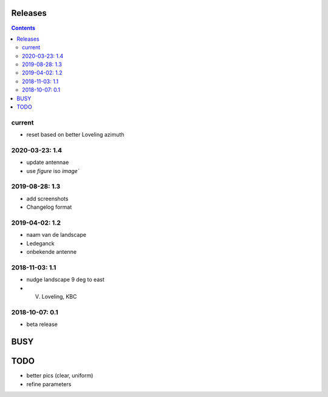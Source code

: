 Releases
========

.. contents::

current
-------

- reset based on better Loveling azimuth

2020-03-23: 1.4
---------------

- update antennae
- use `figure` iso `image``

2019-08-28: 1.3
---------------

- add screenshots
- Changelog format

2019-04-02: 1.2
---------------

- naam van de landscape
- Ledeganck
- onbekende antenne


2018-11-03: 1.1
---------------

- nudge landscape 9 deg to east
- V. Loveling, KBC

2018-10-07: 0.1
---------------

- beta release


BUSY
====

TODO
====

- better pics (clear, uniform)
- refine parameters
